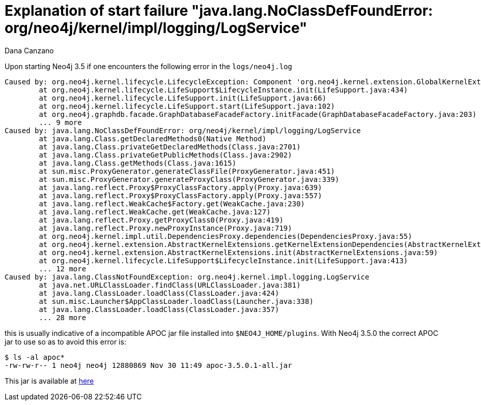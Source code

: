 = Explanation of start failure "java.lang.NoClassDefFoundError: org/neo4j/kernel/impl/logging/LogService"
:slug: explanation-of-start-failure-noclassdeffounderror-org-neo4j-kernel-impl-logging-logservice
:author: Dana Canzano
:neo4j-versions:  3.5
:tags: upgrade, apoc, logService, start
:category: operations

Upon starting Neo4j 3.5 if one encounters the following error in the `logs/neo4j.log`

....
Caused by: org.neo4j.kernel.lifecycle.LifecycleException: Component 'org.neo4j.kernel.extension.GlobalKernelExtensions@14c16d' failed to initialize. Please see the attached cause exception "org.neo4j.kernel.impl.logging.LogService".
        at org.neo4j.kernel.lifecycle.LifeSupport$LifecycleInstance.init(LifeSupport.java:434)
        at org.neo4j.kernel.lifecycle.LifeSupport.init(LifeSupport.java:66)
        at org.neo4j.kernel.lifecycle.LifeSupport.start(LifeSupport.java:102)
        at org.neo4j.graphdb.facade.GraphDatabaseFacadeFactory.initFacade(GraphDatabaseFacadeFactory.java:203)
        ... 9 more
Caused by: java.lang.NoClassDefFoundError: org/neo4j/kernel/impl/logging/LogService
        at java.lang.Class.getDeclaredMethods0(Native Method)
        at java.lang.Class.privateGetDeclaredMethods(Class.java:2701)
        at java.lang.Class.privateGetPublicMethods(Class.java:2902)
        at java.lang.Class.getMethods(Class.java:1615)
        at sun.misc.ProxyGenerator.generateClassFile(ProxyGenerator.java:451)
        at sun.misc.ProxyGenerator.generateProxyClass(ProxyGenerator.java:339)
        at java.lang.reflect.Proxy$ProxyClassFactory.apply(Proxy.java:639)
        at java.lang.reflect.Proxy$ProxyClassFactory.apply(Proxy.java:557)
        at java.lang.reflect.WeakCache$Factory.get(WeakCache.java:230)
        at java.lang.reflect.WeakCache.get(WeakCache.java:127)
        at java.lang.reflect.Proxy.getProxyClass0(Proxy.java:419)
        at java.lang.reflect.Proxy.newProxyInstance(Proxy.java:719)
        at org.neo4j.kernel.impl.util.DependenciesProxy.dependencies(DependenciesProxy.java:55)
        at org.neo4j.kernel.extension.AbstractKernelExtensions.getKernelExtensionDependencies(AbstractKernelExtensions.java:111)
        at org.neo4j.kernel.extension.AbstractKernelExtensions.init(AbstractKernelExtensions.java:59)
        at org.neo4j.kernel.lifecycle.LifeSupport$LifecycleInstance.init(LifeSupport.java:413)
        ... 12 more
Caused by: java.lang.ClassNotFoundException: org.neo4j.kernel.impl.logging.LogService
        at java.net.URLClassLoader.findClass(URLClassLoader.java:381)
        at java.lang.ClassLoader.loadClass(ClassLoader.java:424)
        at sun.misc.Launcher$AppClassLoader.loadClass(Launcher.java:338)
        at java.lang.ClassLoader.loadClass(ClassLoader.java:357)
        ... 28 more
....

this is usually indicative of a incompatible APOC jar file installed into `$NEO4J_HOME/plugins`.
With Neo4j 3.5.0 the correct APOC jar to use so as to avoid this error is:

[source,shell]
----
$ ls -al apoc*
-rw-rw-r-- 1 neo4j neo4j 12880869 Nov 30 11:49 apoc-3.5.0.1-all.jar
----

This jar is available at https://github.com/neo4j-contrib/neo4j-apoc-procedures/releases/tag/3.5.0.1[here]

